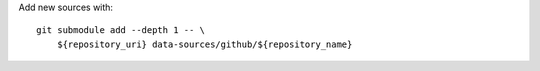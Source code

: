 Add new sources with::

    git submodule add --depth 1 -- \
        ${repository_uri} data-sources/github/${repository_name}
